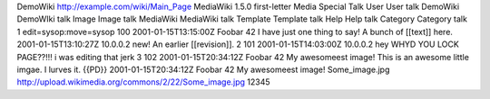 DemoWiki
http://example.com/wiki/Main_Page
MediaWiki 1.5.0
first-letter
Media
Special
Talk
User
User talk
DemoWiki
DemoWIki talk
Image
Image talk
MediaWiki
MediaWiki talk
Template
Template talk
Help
Help talk
Category
Category talk
1
edit=sysop:move=sysop
100
2001-01-15T13:15:00Z
Foobar
42
I have just one thing to say!
A bunch of [[text]] here.
2001-01-15T13:10:27Z
10.0.0.2
new!
An earlier [[revision]].
2
101
2001-01-15T14:03:00Z
10.0.0.2
hey
WHYD YOU LOCK PAGE??!!! i was editing that jerk
3
102
2001-01-15T20:34:12Z
Foobar
42
My awesomeest image!
This is an awesome little imgae. I lurves it. {{PD}}
2001-01-15T20:34:12Z
Foobar
42
My awesomeest image!
Some_image.jpg
http://upload.wikimedia.org/commons/2/22/Some_image.jpg
12345
